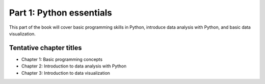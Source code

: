 Part 1: Python essentials
=========================

This part of the book will cover basic programming skills in Python, introduce data analysis with Python, and basic data visualization.

Tentative chapter titles
------------------------

- Chapter 1: Basic programming concepts
- Chapter 2: Introduction to data analysis with Python
- Chapter 3: Introduction to data visualization

..
    .. toctree::
        :maxdepth: 1
        :caption: Chapters in this part:

        chapter-01/index
        chapter-02/index
        chapter-03/index


